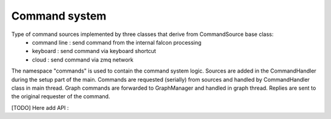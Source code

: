 Command system
==============

Type of command sources implemented by three classes that derive from CommandSource base class:
 - command line : send command from the internal falcon processing
 - keyboard : send command via keyboard shortcut
 - cloud : send command via zmq network

The namespace "commands" is used to contain the command system logic. Sources are added in the CommandHandler during the
setup part of the main.
Commands are requested (serially) from sources and handled by CommandHandler class in main thread.
Graph commands are forwarded to GraphManager and handled in graph thread.
Replies are sent to the original requester of the command.

[TODO] Here add API :